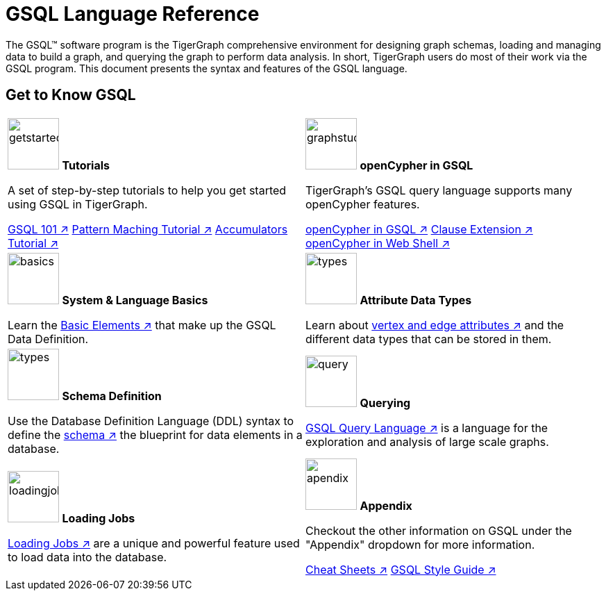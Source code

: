 = GSQL Language Reference
:page-aliases: intro.adoc

The GSQL™ software program is the TigerGraph comprehensive environment for designing graph schemas, loading and managing data to build a graph, and querying the graph to perform data analysis.
In short, TigerGraph users do most of their work via the GSQL program.
This document presents the syntax and features of the GSQL language.

== Get to Know GSQL
[.home-card,cols="2,2",grid=none,frame=none]
|===
a|
image:getstarted-homecard.png[alt=getstarted,width=74,height=74]
*Tutorials*

A set of step-by-step tutorials to help you get started using GSQL in TigerGraph.

xref:gsql-ref:tutorials:gsql-101/index.adoc[GSQL 101 ↗]
xref:gsql-ref:tutorials:pattern-matching/index.adoc[Pattern Maching Tutorial ↗]
xref:gsql-ref:tutorials:accumulators-tutorial.adoc[Accumulators Tutorial  ↗]

a|
image:img.png[alt=graphstudio,width=74,height=74]
*openCypher in GSQL*

TigerGraph’s GSQL query language supports many openCypher features.

xref:openCypher-in-gsql:openCypher-in-gsql.adoc[openCypher in GSQL ↗]
xref:openCypher-in-gsql:openCypher-gsql-from-clause-extension.adoc[Clause Extension ↗]
xref:openCypher-in-gsql:openCypher-in-gsql-web-shell.adoc[openCypher in Web Shell ↗]

a|
image:lang.png[alt=basics,width=74,height=74]
*System & Language Basics*

Learn the xref:gsql-ref:basics:system-and-language-basics.adoc[Basic Elements ↗] that make up the GSQL Data Definition.

a|
image:attrbutes-homecard.png[alt=types,width=74,height=74]
*Attribute Data Types*

Learn about xref:gsql-ref:ddl-and-loading:attribute-data-types.adoc[vertex and edge attributes ↗]  and the different data types that can be stored in them.

a|
image:schema-homecard.png[alt=types,width=74,height=74]
*Schema Definition*

Use the Database Definition Language (DDL) syntax to define the xref:gsql-ref:ddl-and-loading:index.adoc[schema ↗] the blueprint for data elements in a database.

a|
image:querying-homecard.png[alt=query,width=74,height=74]
*Querying*

xref:gsql-ref:querying:index.adoc[GSQL Query Language ↗] is a language for the exploration and analysis of large scale graphs.

a|
image:DataLoading-Homecard.png[alt=loadingjobs,width=74,height=74]
*Loading Jobs*

xref:gsql-ref:ddl-and-loading:loading-jobs.adoc[Loading Jobs ↗] are a unique and powerful feature used to load data into the database.

a|
image:documentation-homecard.png[alt=apendix,width=74,height=74]
*Appendix*

Checkout the other information on GSQL under the "Appendix" dropdown for more information.

xref:gsql-ref:appendix:cheat-sheets.adoc[Cheat Sheets ↗]
xref:gsql-ref:appendix:gsql-style-guide.adoc[GSQL Style Guide ↗]

a|
|===











